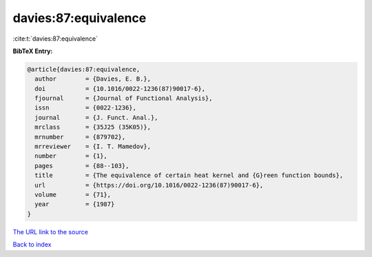 davies:87:equivalence
=====================

:cite:t:`davies:87:equivalence`

**BibTeX Entry:**

.. code-block:: bibtex

   @article{davies:87:equivalence,
     author        = {Davies, E. B.},
     doi           = {10.1016/0022-1236(87)90017-6},
     fjournal      = {Journal of Functional Analysis},
     issn          = {0022-1236},
     journal       = {J. Funct. Anal.},
     mrclass       = {35J25 (35K05)},
     mrnumber      = {879702},
     mrreviewer    = {I. T. Mamedov},
     number        = {1},
     pages         = {88--103},
     title         = {The equivalence of certain heat kernel and {G}reen function bounds},
     url           = {https://doi.org/10.1016/0022-1236(87)90017-6},
     volume        = {71},
     year          = {1987}
   }
`The URL link to the source <https://doi.org/10.1016/0022-1236(87)90017-6>`_


`Back to index <../By-Cite-Keys.html>`_
